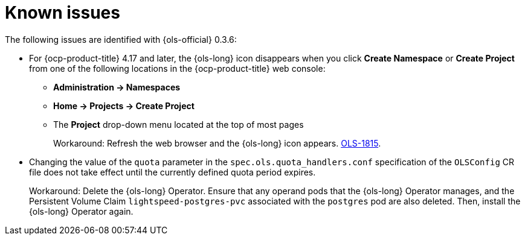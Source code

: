 // This module is used in the following assemblies:
// * lightspeed-docs-main/release_notes/ols-release-notes.adoc

:_mod-docs-content-type: REFERENCE
[id="ols-0-3-6-known-issues_{context}"]
= Known issues

The following issues are identified with {ols-official} 0.3.6:

* For {ocp-product-title} 4.17 and later, the {ols-long} icon disappears when you click *Create Namespace* or *Create Project* from one of the following locations in the {ocp-product-title} web console:

** *Administration -> Namespaces* 
** *Home -> Projects -> Create Project*
** The *Project* drop-down menu located at the top of most pages
+
Workaround: Refresh the web browser and the {ols-long} icon appears. link:https://issues.redhat.com/browse/OLS-1815[OLS-1815].

* Changing the value of the `quota` parameter in the `spec.ols.quota_handlers.conf` specification of the `OLSConfig` CR file does not take effect until the currently defined quota period expires.
+
Workaround: Delete the {ols-long} Operator. Ensure that any operand pods that the {ols-long} Operator manages, and the Persistent Volume Claim `lightspeed-postgres-pvc` associated with the `postgres` pod are also deleted. Then, install the {ols-long} Operator again.